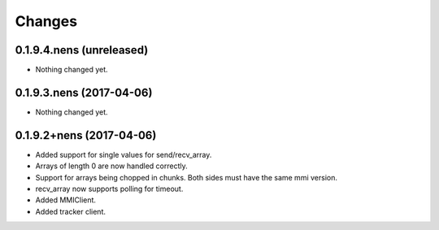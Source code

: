 Changes
=======

0.1.9.4.nens (unreleased)
-------------------------

- Nothing changed yet.


0.1.9.3.nens (2017-04-06)
-------------------------

- Nothing changed yet.


0.1.9.2+nens (2017-04-06)
-------------------------

- Added support for single values for send/recv_array.

- Arrays of length 0 are now handled correctly.

- Support for arrays being chopped in chunks. Both sides must have the same
  mmi version.

- recv_array now supports polling for timeout.

- Added MMIClient.

- Added tracker client.
